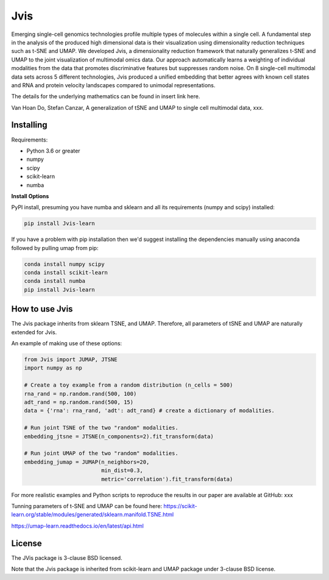 

====
Jvis
====

Emerging single-cell genomics technologies profile multiple types of molecules
within a single cell. A fundamental step in the analysis of the produced high
dimensional data is their visualization using dimensionality reduction techniques
such as t-SNE and UMAP. We developed Jvis, a dimensionality reduction framework
that naturally generalizes t-SNE and UMAP to the joint visualization of
multimodal omics data. Our approach  automatically learns a weighting of individual
modalities from the data that promotes discriminative features but suppresses
random noise. On 8 single-cell multimodal data sets across 5 different technologies,
Jvis produced a unified embedding that better agrees with known cell states and RNA
and protein velocity landscapes compared to unimodal representations.

The details for the underlying mathematics can be found in
insert link here.

Van Hoan Do, Stefan Canzar, A generalization of tSNE and UMAP to single cell multimodal
data, xxx.


----------
Installing
----------

Requirements:

* Python 3.6 or greater
* numpy
* scipy
* scikit-learn
* numba


**Install Options**

PyPI install, presuming you have numba and sklearn and all its requirements
(numpy and scipy) installed:

.. code:: bash

    pip install Jvis-learn

If you have a problem with pip installation then we'd suggest installing
the dependencies manually using anaconda followed by pulling umap from pip:

.. code:: bash

    conda install numpy scipy
    conda install scikit-learn
    conda install numba
    pip install Jvis-learn

---------------
How to use Jvis
---------------

The Jvis package inherits from sklearn TSNE, and UMAP. Therefore, all parameters of
tSNE and UMAP are naturally extended for Jvis.

An example of making use of these options:

.. code:: python

    from Jvis import JUMAP, JTSNE
    import numpy as np

    # Create a toy example from a random distribution (n_cells = 500)
    rna_rand = np.random.rand(500, 100)
    adt_rand = np.random.rand(500, 15)
    data = {'rna': rna_rand, 'adt': adt_rand} # create a dictionary of modalities.

    # Run joint TSNE of the two "random" modalities.
    embedding_jtsne = JTSNE(n_components=2).fit_transform(data)

    # Run joint UMAP of the two "random" modalities.
    embedding_jumap = JUMAP(n_neighbors=20,
                            min_dist=0.3,
                            metric='correlation').fit_transform(data)

For more realistic examples and Python scripts to reproduce the results
in our paper are available at GitHub: xxx

Tunning parameters of t-SNE and UMAP can be found here:
https://scikit-learn.org/stable/modules/generated/sklearn.manifold.TSNE.html

https://umap-learn.readthedocs.io/en/latest/api.html


-------
License
-------

The JVis package is 3-clause BSD licensed.

Note that the Jvis package is inherited from scikit-learn and UMAP
package under 3-clause BSD license.



